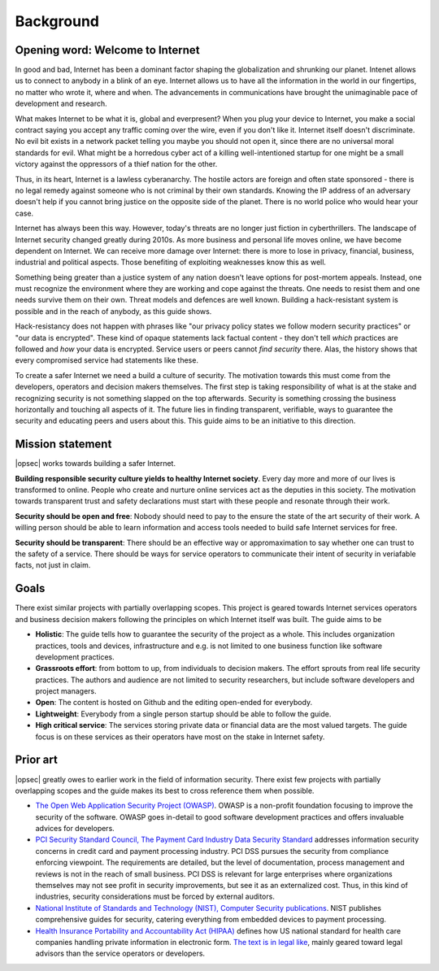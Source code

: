 ==========
Background
==========

Opening word: Welcome to Internet
=================================

In good and bad, Internet has been a dominant factor shaping the globalization and shrunking our planet. Intenet allows us to connect to anybody in a blink of an eye. Internet allows us to have all the information in the world in our fingertips, no matter who wrote it, where and when. The advancements in communications have brought the unimaginable pace of development and research.

What makes Internet to be what it is, global and everpresent? When you plug your device to Internet, you make a social contract saying you accept any traffic coming over the wire, even if you don't like it. Internet itself doesn't discriminate. No evil bit exists in a network packet telling you maybe you should not open it, since there are no universal moral standards for evil. What might be a horredous cyber act of a killing well-intentioned startup for one might be a small victory against the oppressors of a thief nation for the other.

Thus, in its heart, Internet is a lawless cyberanarchy. The hostile actors are foreign and often state sponsored - there is no legal remedy against someone who is not criminal by their own standards. Knowing the IP address of an adversary doesn't help if you cannot bring justice on the opposite side of the planet. There is no world police who would hear your case.

Internet has always been this way. However, today's threats are no longer just fiction in cyberthrillers. The landscape of Internet security changed greatly during 2010s. As more business and personal life moves online, we have become dependent on Internet. We can receive more damage over Internet: there is more to lose in privacy, financial, business, industrial and political aspects. Those benefiting of exploiting weaknesses know this as well.

Something being greater than a justice system of any nation doesn't leave options for post-mortem appeals. Instead, one must recognize the environment where they are working and cope against the threats. One needs to resist them and one needs survive them on their own. Threat models and defences are well known. Building a hack-resistant system is possible and in the reach of anybody, as this guide shows.

Hack-resistancy does not happen with phrases like "our privacy policy states we follow modern security practices" or "our data is encrypted". These kind of opaque statements lack factual content - they don't tell *which* practices are followed and *how* your data is encrypted. Service users or peers cannot *find security* there. Alas, the history shows that every compromised service had statements like these.

To create a safer Internet we need a build a culture of security. The motivation towards this must come from the developers, operators and decision makers themselves. The first step is taking responsibility of what is at the stake and recognizing security is not something slapped on the top afterwards. Security is something crossing the business horizontally and touching all aspects of it. The future lies in finding transparent, verifiable, ways to guarantee the security and educating peers and users about this. This guide aims to be an initiative to this direction.

Mission statement
=================

|opsec| works towards building a safer Internet.

**Building responsible security culture yields to healthy Internet society**. Every day more and more of our lives is transformed to online. People who create and nurture online services act as the deputies in this society. The motivation towards transparent trust and safety declarations must start with these people and resonate through their work.

**Security should be open and free**: Nobody should need to pay to the ensure the state of the art security of their work. A willing person should be able to learn information and access tools needed to build safe Internet services for free.

**Security should be transparent**: There should be an effective way or appromaximation to say whether one can trust to the safety of a service. There should be ways for service operators to communicate their intent of security in veriafable facts, not just in claim.

Goals
=====

There exist similar projects with partially overlapping scopes. This project is geared towards Internet services operators and business decision makers following the principles on which Internet itself was built. The guide aims to be

* **Holistic**: The guide tells how to guarantee the security of the project as a whole. This includes organization practices, tools and devices, infrastructure and e.g. is not limited to one business function like software development practices.

* **Grassroots effort**: from bottom to up, from individuals to decision makers. The effort sprouts from real life security practices. The authors and audience are not limited to security researchers, but include software developers and project managers.

* **Open**: The content is hosted on Github and the editing open-ended for everybody.

* **Lightweight**: Everybody from a single person startup should be able to follow the guide.

* **High critical service**: The services storing private data or financial data are the most valued targets. The guide focus is on these services as their operators have most on the stake in Internet safety.

Prior art
=========

|opsec| greatly owes to earlier work in the field of information security. There exist few projects with partially overlapping scopes and the guide makes its best to cross reference them when possible.

* `The Open Web Application Security Project (OWASP) <https://www.owasp.org/index.php/Main_Page>`_. OWASP is a non-profit foundation focusing to improve the security of the software. OWASP goes in-detail to good software development practices and offers invaluable advices for developers.

* `PCI Security Standard Council, The Payment Card Industry Data Security Standard <https://www.pcisecuritystandards.org/security_standards/documents.php?agreements=pcidss&association=pcidss>`_ addresses information security concerns in credit card and payment processing industry. PCI DSS pursues the security from compliance enforcing viewpoint. The requirements are detailed, but the level of documentation, process management and reviews is not in the reach of small business. PCI DSS is relevant for large enterprises where organizations themselves may not see profit in security improvements, but see it as an externalized cost. Thus, in this kind of industries, security considerations must be forced by external auditors.

* `National Institute of Standards and Technology (NIST), Computer Security publications <http://csrc.nist.gov/publications/PubsSPs.html>`_. NIST publishes comprehensive guides for security, catering everything from embedded devices to payment processing.

* `Health Insurance Portability and Accountability Act (HIPAA) <http://www.hhs.gov/ocr/privacy/>`_ defines how US national standard for health care companies handling private information in electronic form. `The text is in legal like <http://www.hhs.gov/ocr/privacy/hipaa/administrative/combined/index.html>`_, mainly geared toward legal advisors than the service operators or developers.
